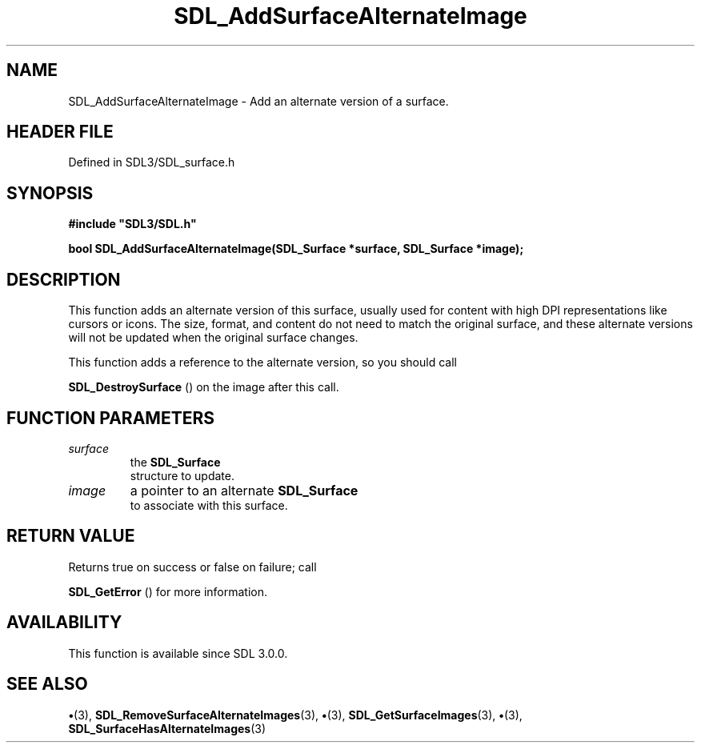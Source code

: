.\" This manpage content is licensed under Creative Commons
.\"  Attribution 4.0 International (CC BY 4.0)
.\"   https://creativecommons.org/licenses/by/4.0/
.\" This manpage was generated from SDL's wiki page for SDL_AddSurfaceAlternateImage:
.\"   https://wiki.libsdl.org/SDL_AddSurfaceAlternateImage
.\" Generated with SDL/build-scripts/wikiheaders.pl
.\"  revision SDL-preview-3.1.3
.\" Please report issues in this manpage's content at:
.\"   https://github.com/libsdl-org/sdlwiki/issues/new
.\" Please report issues in the generation of this manpage from the wiki at:
.\"   https://github.com/libsdl-org/SDL/issues/new?title=Misgenerated%20manpage%20for%20SDL_AddSurfaceAlternateImage
.\" SDL can be found at https://libsdl.org/
.de URL
\$2 \(laURL: \$1 \(ra\$3
..
.if \n[.g] .mso www.tmac
.TH SDL_AddSurfaceAlternateImage 3 "SDL 3.1.3" "Simple Directmedia Layer" "SDL3 FUNCTIONS"
.SH NAME
SDL_AddSurfaceAlternateImage \- Add an alternate version of a surface\[char46]
.SH HEADER FILE
Defined in SDL3/SDL_surface\[char46]h

.SH SYNOPSIS
.nf
.B #include \(dqSDL3/SDL.h\(dq
.PP
.BI "bool SDL_AddSurfaceAlternateImage(SDL_Surface *surface, SDL_Surface *image);
.fi
.SH DESCRIPTION
This function adds an alternate version of this surface, usually used for
content with high DPI representations like cursors or icons\[char46] The size,
format, and content do not need to match the original surface, and these
alternate versions will not be updated when the original surface changes\[char46]

This function adds a reference to the alternate version, so you should call

.BR SDL_DestroySurface
() on the image after this call\[char46]

.SH FUNCTION PARAMETERS
.TP
.I surface
the 
.BR SDL_Surface
 structure to update\[char46]
.TP
.I image
a pointer to an alternate 
.BR SDL_Surface
 to associate with this surface\[char46]
.SH RETURN VALUE
Returns true on success or false on failure; call

.BR SDL_GetError
() for more information\[char46]

.SH AVAILABILITY
This function is available since SDL 3\[char46]0\[char46]0\[char46]

.SH SEE ALSO
.BR \(bu (3),
.BR SDL_RemoveSurfaceAlternateImages (3),
.BR \(bu (3),
.BR SDL_GetSurfaceImages (3),
.BR \(bu (3),
.BR SDL_SurfaceHasAlternateImages (3)
